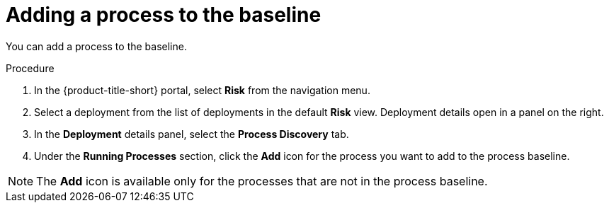 // Module included in the following assemblies:
//
// * operating/evaluate-security-risks.adoc
:_module-type: PROCEDURE
[id="add-process-to-baseline_{context}"]
= Adding a process to the baseline

You can add a process to the baseline.

.Procedure
. In the {product-title-short} portal, select *Risk* from the navigation menu.
. Select a deployment from the list of deployments in the default *Risk* view.
Deployment details open in a panel on the right.
. In the *Deployment* details panel, select the *Process Discovery* tab.
. Under the *Running Processes* section, click the *Add* icon for the process you want to add to the process baseline.

[NOTE]
====
The *Add* icon is available only for the processes that are not in the process baseline.
====
